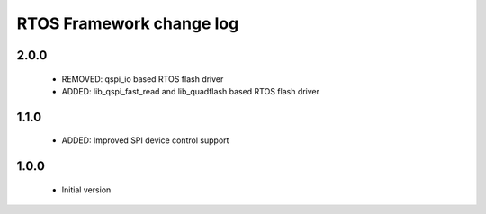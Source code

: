 RTOS Framework change log
=========================

2.0.0
-----
  
  * REMOVED: qspi_io based RTOS flash driver
  * ADDED: lib_qspi_fast_read and lib_quadflash based RTOS flash driver

1.1.0
-----
  
  * ADDED: Improved SPI device control support

1.0.0
-----

  * Initial version